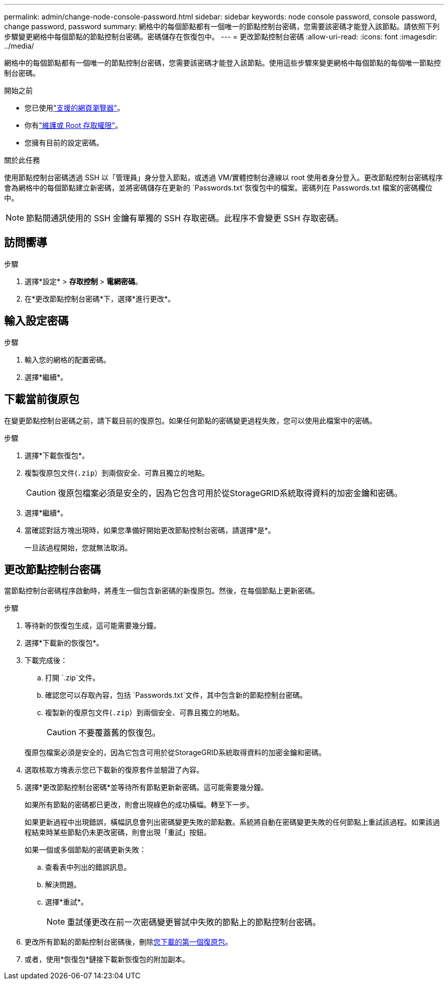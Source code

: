 ---
permalink: admin/change-node-console-password.html 
sidebar: sidebar 
keywords: node console password, console password, change password, password 
summary: 網格中的每個節點都有一個唯一的節點控制台密碼，您需要該密碼才能登入該節點。請依照下列步驟變更網格中每個節點的節點控制台密碼。密碼儲存在恢復包中。 
---
= 更改節點控制台密碼
:allow-uri-read: 
:icons: font
:imagesdir: ../media/


[role="lead"]
網格中的每個節點都有一個唯一的節點控制台密碼，您需要該密碼才能登入該節點。使用這些步驟來變更網格中每個節點的每個唯一節點控制台密碼。

.開始之前
* 您已使用link:../admin/web-browser-requirements.html["支援的網頁瀏覽器"]。
* 你有link:admin-group-permissions.html["維護或 Root 存取權限"]。
* 您擁有目前的設定密碼。


.關於此任務
使用節點控制台密碼透過 SSH 以「管理員」身分登入節點，或透過 VM/實體控制台連線以 root 使用者身分登入。更改節點控制台密碼程序會為網格中的每個節點建立新密碼，並將密碼儲存在更新的 `Passwords.txt`恢復包中的檔案。密碼列在 Passwords.txt 檔案的密碼欄位中。


NOTE: 節點間通訊使用的 SSH 金鑰有單獨的 SSH 存取密碼。此程序不會變更 SSH 存取密碼。



== 訪問嚮導

.步驟
. 選擇*設定* > *存取控制* > *電網密碼*。
. 在*更改節點控制台密碼*下，選擇*進行更改*。




== 輸入設定密碼

.步驟
. 輸入您的網格的配置密碼。
. 選擇*繼續*。




== [[download-current]]下載當前復原包

在變更節點控制台密碼之前，請下載目前的復原包。如果任何節點的密碼變更過程失敗，您可以使用此檔案中的密碼。

.步驟
. 選擇*下載恢復包*。
. 複製復原包文件(`.zip`）到兩個安全、可靠且獨立的地點。
+

CAUTION: 復原包檔案必須是安全的，因為它包含可用於從StorageGRID系統取得資料的加密金鑰和密碼。

. 選擇*繼續*。
. 當確認對話方塊出現時，如果您準備好開始更改節點控制台密碼，請選擇*是*。
+
一旦該過程開始，您就無法取消。





== 更改節點控制台密碼

當節點控制台密碼程序啟動時，將產生一個包含新密碼的新復原包。然後，在每個節點上更新密碼。

.步驟
. 等待新的恢復包生成，這可能需要幾分鐘。
. 選擇*下載新的恢復包*。
. 下載完成後：
+
.. 打開 `.zip`文件。
.. 確認您可以存取內容，包括 `Passwords.txt`文件，其中包含新的節點控制台密碼。
.. 複製新的復原包文件(`.zip`）到兩個安全、可靠且獨立的地點。
+

CAUTION: 不要覆蓋舊的恢復包。

+
復原包檔案必須是安全的，因為它包含可用於從StorageGRID系統取得資料的加密金鑰和密碼。



. 選取核取方塊表示您已下載新的復原套件並驗證了內容。
. 選擇*更改節點控制台密碼*並等待所有節點更新新密碼。這可能需要幾分鐘。
+
如果所有節點的密碼都已更改，則會出現綠色的成功橫幅。轉至下一步。

+
如果更新過程中出現錯誤，橫幅訊息會列出密碼變更失敗的節點數。系統將自動在密碼變更失敗的任何節點上重試該過程。如果該過程結束時某些節點仍未更改密碼，則會出現「重試」按鈕。

+
如果一個或多個節點的密碼更新失敗：

+
.. 查看表中列出的錯誤訊息。
.. 解決問題。
.. 選擇*重試*。
+

NOTE: 重試僅更改在前一次密碼變更嘗試中失敗的節點上的節點控制台密碼。



. 更改所有節點的節點控制台密碼後，刪除<<download-current,您下載的第一個復原包>>。
. 或者，使用*恢復包*鏈接下載新恢復包的附加副本。

